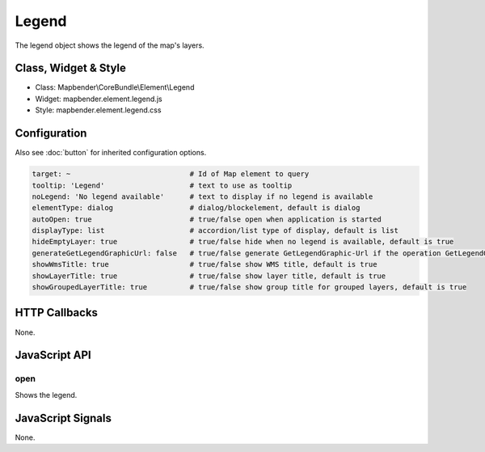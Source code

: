 .. _legend:

Legend
************

The legend object shows the legend of the map's layers.

Class, Widget & Style
==============

* Class: Mapbender\\CoreBundle\\Element\\Legend
* Widget: mapbender.element.legend.js
* Style: mapbender.element.legend.css

Configuration
=============

Also see :doc:`button` for inherited configuration options.

.. code-block:: yaml

   target: ~                            # Id of Map element to query
   tooltip: 'Legend'                    # text to use as tooltip
   noLegend: 'No legend available'      # text to display if no legend is available
   elementType: dialog                  # dialog/blockelement, default is dialog
   autoOpen: true                       # true/false open when application is started
   displayType: list                    # accordion/list type of display, default is list
   hideEmptyLayer: true                 # true/false hide when no legend is available, default is true
   generateGetLegendGraphicUrl: false   # true/false generate GetLegendGraphic-Url if the operation GetLegendGraphic is supported, default is false
   showWmsTitle: true                   # true/false show WMS title, default is true
   showLayerTitle: true                 # true/false show layer title, default is true
   showGroupedLayerTitle: true          # true/false show group title for grouped layers, default is true

HTTP Callbacks
==============

None.

JavaScript API
==============

open
----------

Shows the legend.


JavaScript Signals
==================

None.
